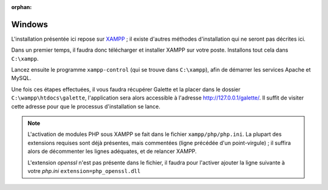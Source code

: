 :orphan:

Windows
=======

L'installation présentée ici repose sur `XAMPP <https://www.apachefriends.org/fr/xampp-windows.html>`_ ; il existe d'autres méthodes d'installation qui ne seront pas décrites ici.

Dans un premier temps, il faudra donc télécharger et installer XAMPP sur votre poste. Installons tout cela dans ``C:\xampp``.

.. image:: ../_styles/static/images/installation/windows/xampp_directory.jpg
   :scale: 50 %
   :align: center

Lancez ensuite le programme ``xampp-control`` (qui se trouve dans ``C:\xampp``), afin de démarrer les services Apache et MySQL.

.. image:: ../_styles/static/images/installation/windows/xampp_control.jpg
   :scale: 50 %
   :align: center

Une fois ces étapes effectuées, il vous faudra récupérer Galette et la placer dans le dossier ``C:\wampp\htdocs\galette``, l'application sera alors accessible à l'adresse http://127.0.0.1/galette/. Il suffit de visiter cette adresse pour que le processus d'installation se lance.

.. note::

   L'activation de modules PHP sous XAMPP se fait dans le fichier ``xampp/php/php.ini``. La plupart des extensions requises sont déjà présentes, mais commentées (ligne précédée d'un point-virgule) ; il suffira alors de décommenter les lignes adéquates, et de relancer XAMPP.

   L'extension `openssl` n'est pas présente dans le fichier, il faudra pour l'activer ajouter la ligne suivante à votre `php.ini` ``extension=php_openssl.dll``
